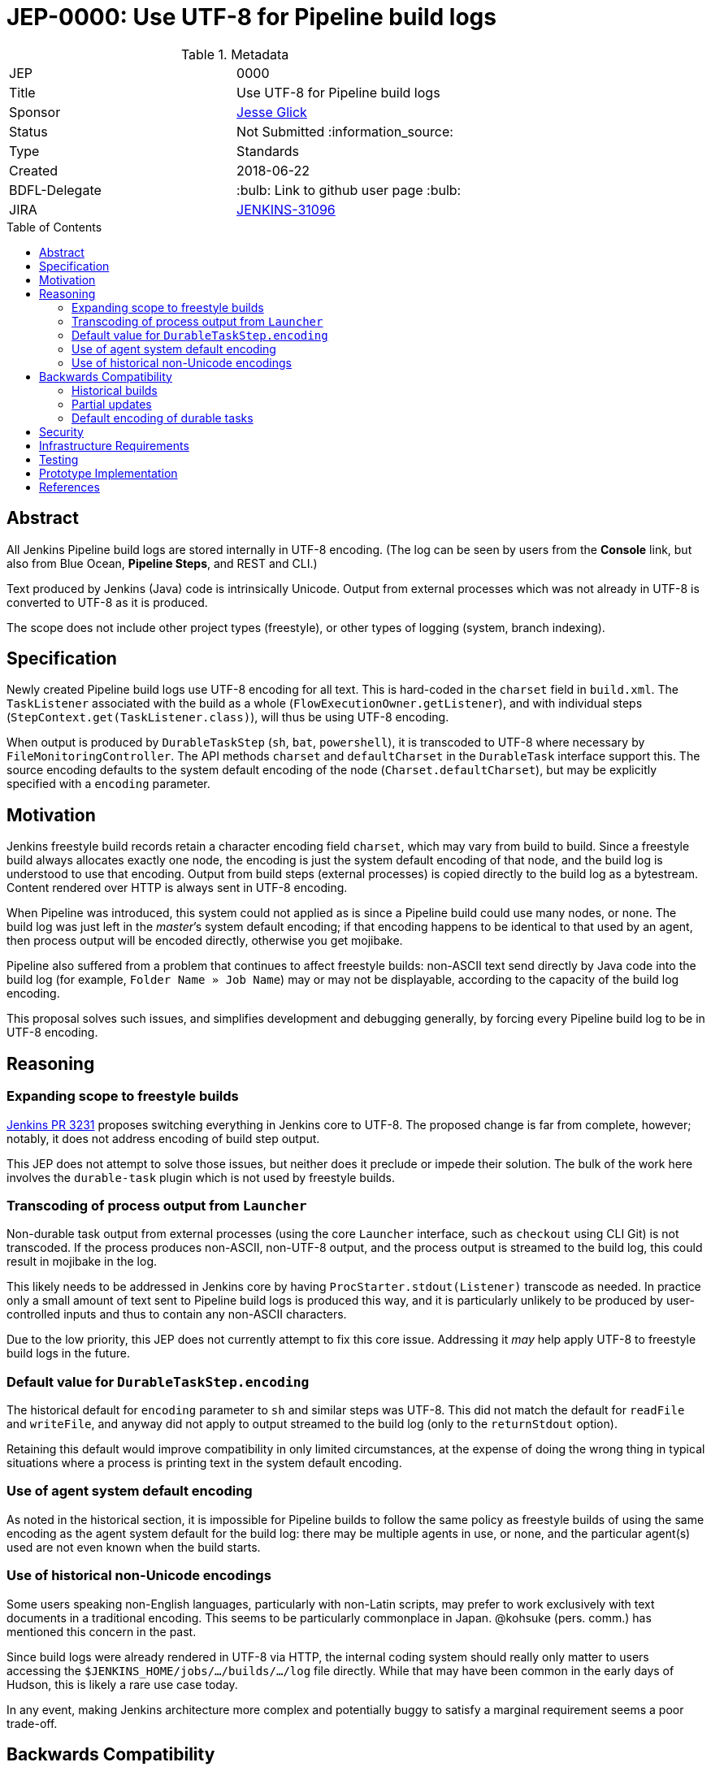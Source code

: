 = JEP-0000: Use UTF-8 for Pipeline build logs
:toc: preamble
:toclevels: 3
ifdef::env-github[]
:tip-caption: :bulb:
:note-caption: :information_source:
:important-caption: :heavy_exclamation_mark:
:caution-caption: :fire:
:warning-caption: :warning:
endif::[]

.Metadata
[cols="2"]
|===
| JEP
| 0000

| Title
| Use UTF-8 for Pipeline build logs

| Sponsor
| link:https://github.com/jglick[Jesse Glick]

// Use the script `set-jep-status <jep-number> <status>` to update the status.
| Status
| Not Submitted :information_source:

| Type
| Standards

| Created
| 2018-06-22

| BDFL-Delegate
| :bulb: Link to github user page :bulb:

| JIRA
| link:https://issues.jenkins-ci.org/browse/JENKINS-31096[JENKINS-31096]
//
//
// Uncomment if discussion will occur in forum other than jenkinsci-dev@ mailing list.
//| Discussions-To
//| :bulb: Link to where discussion and final status announcement will occur :bulb:
//
//
// Uncomment if this JEP depends on one or more other JEPs.
//| Requires
//| :bulb: JEP-NUMBER, JEP-NUMBER... :bulb:
//
//
// Uncomment and fill if this JEP is rendered obsolete by a later JEP
//| Superseded-By
//| :bulb: JEP-NUMBER :bulb:
//
//
// Uncomment when this JEP status is set to Accepted, Rejected or Withdrawn.
//| Resolution
//| :bulb: Link to relevant post in the jenkinsci-dev@ mailing list archives :bulb:

|===

== Abstract

All Jenkins Pipeline build logs are stored internally in UTF-8 encoding.
(The log can be seen by users from the *Console* link,
but also from Blue Ocean, *Pipeline Steps*, and REST and CLI.)

Text produced by Jenkins (Java) code is intrinsically Unicode.
Output from external processes which was not already in UTF-8 is converted to UTF-8 as it is produced.

The scope does not include other project types (freestyle),
or other types of logging (system, branch indexing).

== Specification

Newly created Pipeline build logs use UTF-8 encoding for all text.
This is hard-coded in the `charset` field in `build.xml`.
The `TaskListener` associated with the build as a whole (`FlowExecutionOwner.getListener`),
and with individual steps (`StepContext.get(TaskListener.class)`),
will thus be using UTF-8 encoding.

When output is produced by `DurableTaskStep` (`sh`, `bat`, `powershell`),
it is transcoded to UTF-8 where necessary by `FileMonitoringController`.
The API methods `charset` and `defaultCharset` in the `DurableTask` interface support this.
The source encoding defaults to the system default encoding of the node (`Charset.defaultCharset`),
but may be explicitly specified with a `encoding` parameter.

== Motivation

Jenkins freestyle build records retain a character encoding field `charset`,
which may vary from build to build.
Since a freestyle build always allocates exactly one node,
the encoding is just the system default encoding of that node,
and the build log is understood to use that encoding.
Output from build steps (external processes)
is copied directly to the build log as a bytestream.
Content rendered over HTTP is always sent in UTF-8 encoding.

When Pipeline was introduced,
this system could not applied as is
since a Pipeline build could use many nodes, or none.
The build log was just left in the _master_’s system default encoding;
if that encoding happens to be identical to that used by an agent,
then process output will be encoded directly,
otherwise you get mojibake.

Pipeline also suffered from a problem that continues to affect freestyle builds:
non-ASCII text send directly by Java code into the build log
(for example, `Folder Name » Job Name`)
may or may not be displayable,
according to the capacity of the build log encoding.

This proposal solves such issues,
and simplifies development and debugging generally,
by forcing every Pipeline build log to be in UTF-8 encoding.

== Reasoning

=== Expanding scope to freestyle builds

link:https://github.com/jenkinsci/jenkins/pull/3231[Jenkins PR 3231]
proposes switching everything in Jenkins core to UTF-8.
The proposed change is far from complete, however;
notably, it does not address encoding of build step output.

This JEP does not attempt to solve those issues,
but neither does it preclude or impede their solution.
The bulk of the work here involves the `durable-task` plugin
which is not used by freestyle builds.

=== Transcoding of process output from `Launcher`

Non-durable task output from external processes
(using the core `Launcher` interface, such as `checkout` using CLI Git)
is not transcoded.
If the process produces non-ASCII, non-UTF-8 output,
and the process output is streamed to the build log,
this could result in mojibake in the log.

This likely needs to be addressed in Jenkins core
by having `ProcStarter.stdout(Listener)` transcode as needed.
In practice only a small amount of text sent to Pipeline build logs is produced this way,
and it is particularly unlikely to be produced by user-controlled inputs
and thus to contain any non-ASCII characters.

Due to the low priority, this JEP does not currently attempt to fix this core issue.
Addressing it _may_ help apply UTF-8 to freestyle build logs in the future.

=== Default value for `DurableTaskStep.encoding`

The historical default for `encoding` parameter to `sh` and similar steps was UTF-8.
This did not match the default for `readFile` and `writeFile`,
and anyway did not apply to output streamed to the build log
(only to the `returnStdout` option).

Retaining this default would improve compatibility in only limited circumstances,
at the expense of doing the wrong thing in typical situations
where a process is printing text in the system default encoding.

=== Use of agent system default encoding

As noted in the historical section,
it is impossible for Pipeline builds to follow the same policy as freestyle builds
of using the same encoding as the agent system default for the build log:
there may be multiple agents in use, or none,
and the particular agent(s) used are not even known when the build starts.

=== Use of historical non-Unicode encodings

Some users speaking non-English languages, particularly with non-Latin scripts,
may prefer to work exclusively with text documents in a traditional encoding.
This seems to be particularly commonplace in Japan.
@kohsuke (pers. comm.) has mentioned this concern in the past.

Since build logs were already rendered in UTF-8 via HTTP,
the internal coding system should really only matter
to users accessing the `$JENKINS_HOME/jobs/…/builds/…/log` file directly.
While that may have been common in the early days of Hudson,
this is likely a rare use case today.

In any event, making Jenkins architecture more complex and potentially buggy
to satisfy a marginal requirement seems a poor trade-off.

== Backwards Compatibility

Jenkins systems running on UTF-8-based computers
(including virtually all modern Linux installations)
should see no change in behavior.

=== Historical builds

Historical builds may have recorded a different `charset` in `build.xml`.
In such a case, their log text will continue to be served in that encoding.

If the build was started before the upgrade but is still running,
it will continue to use the recorded encoding.
That may mean that newly produced text contains mojibake.

=== Partial updates

If the Jenkins administrator updates one of `workflow-job` or `workflow-durable-task-step`,
but not the other,
there is a possibility of mojibake in log output when non-ASCII text is printed.

The fix is simply to update both plugins.
(link:https://issues.jenkins-ci.org/browse/JENKINS-49651[JENKINS-49651]
could be used to enforce that.)

=== Default encoding of durable tasks

If a Pipeline script was running a durable task with no explicit `encoding`,
there is a possibility of mojibake being _introduced_ by the update.
This should only happen under some fairly specialized conditions.

The fix is to specify the `encoding` parameter explicitly.

== Security

There are no security risks related to this proposal.

== Infrastructure Requirements

There are no new infrastructure requirements related to this proposal.

== Testing

New test code in `workflow-job` verifies overall behavior.

Test code in `durable-task` verifies all modes of transcoding in detail,
using a Dockerized agent with ISO-8859-1 encoding.
Shorter test code in `workflow-durable-task-step` checks the integration into the actual Pipeline step.

Existing test code in `workflow-support` fails as expected,
pending plugin releases allowing a cyclic dependency to be broken.

== Prototype Implementation

The change is contained in four pull requests to Pipeline plugins, as listed below.

== References

* link:https://issues.jenkins-ci.org/browse/JENKINS-31096[JENKINS-31096]
* link:https://github.com/jenkinsci/workflow-support-plugin/pull/56[workflow-support PR 56]
* link:https://github.com/jenkinsci/workflow-job-plugin/pull/89[workflow-job PR 89]
* link:https://github.com/jenkinsci/durable-task-plugin/pull/61[durable-task PR 61]
* link:https://github.com/jenkinsci/workflow-durable-task-step-plugin/pull/64[workflow-durable-task-step PR 64]
